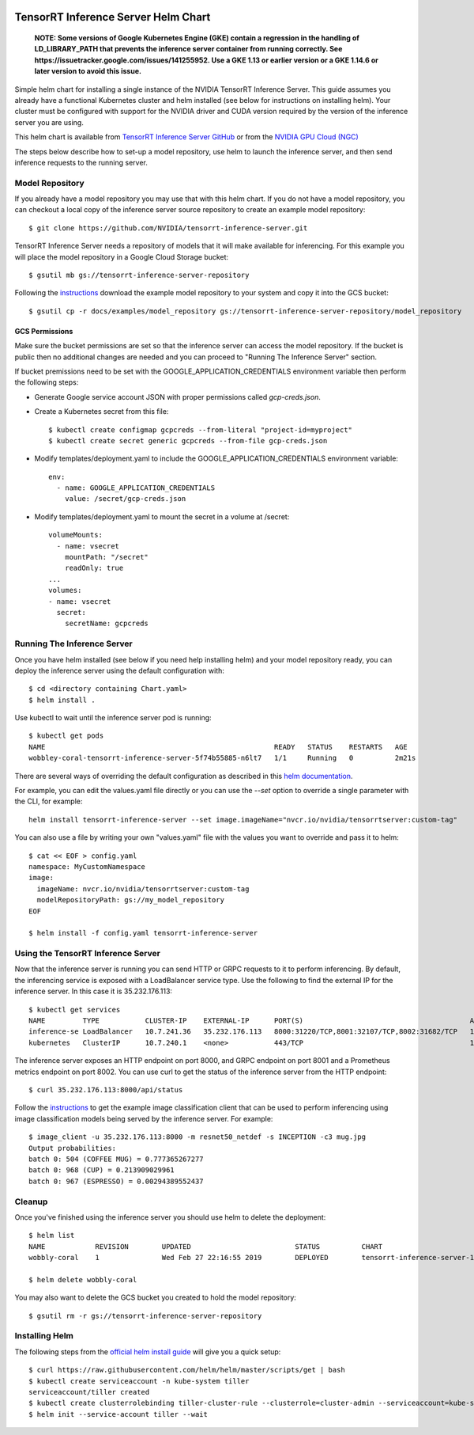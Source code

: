 ..
  # Copyright (c) 2019, NVIDIA CORPORATION. All rights reserved.
  #
  # Redistribution and use in source and binary forms, with or without
  # modification, are permitted provided that the following conditions
  # are met:
  #  * Redistributions of source code must retain the above copyright
  #    notice, this list of conditions and the following disclaimer.
  #  * Redistributions in binary form must reproduce the above copyright
  #    notice, this list of conditions and the following disclaimer in the
  #    documentation and/or other materials provided with the distribution.
  #  * Neither the name of NVIDIA CORPORATION nor the names of its
  #    contributors may be used to endorse or promote products derived
  #    from this software without specific prior written permission.
  #
  # THIS SOFTWARE IS PROVIDED BY THE COPYRIGHT HOLDERS ``AS IS'' AND ANY
  # EXPRESS OR IMPLIED WARRANTIES, INCLUDING, BUT NOT LIMITED TO, THE
  # IMPLIED WARRANTIES OF MERCHANTABILITY AND FITNESS FOR A PARTICULAR
  # PURPOSE ARE DISCLAIMED.  IN NO EVENT SHALL THE COPYRIGHT OWNER OR
  # CONTRIBUTORS BE LIABLE FOR ANY DIRECT, INDIRECT, INCIDENTAL, SPECIAL,
  # EXEMPLARY, OR CONSEQUENTIAL DAMAGES (INCLUDING, BUT NOT LIMITED TO,
  # PROCUREMENT OF SUBSTITUTE GOODS OR SERVICES; LOSS OF USE, DATA, OR
  # PROFITS; OR BUSINESS INTERRUPTION) HOWEVER CAUSED AND ON ANY THEORY
  # OF LIABILITY, WHETHER IN CONTRACT, STRICT LIABILITY, OR TORT
  # (INCLUDING NEGLIGENCE OR OTHERWISE) ARISING IN ANY WAY OUT OF THE USE
  # OF THIS SOFTWARE, EVEN IF ADVISED OF THE POSSIBILITY OF SUCH DAMAGE.

|License|

TensorRT Inference Server Helm Chart
====================================

    **NOTE: Some versions of Google Kubernetes Engine (GKE) contain a
    regression in the handling of LD_LIBRARY_PATH that prevents the
    inference server container from running correctly. See
    https://issuetracker.google.com/issues/141255952. Use a GKE 1.13
    or earlier version or a GKE 1.14.6 or later version to avoid this
    issue.**

Simple helm chart for installing a single instance of the NVIDIA
TensorRT Inference Server. This guide assumes you already have a
functional Kubernetes cluster and helm installed (see below for
instructions on installing helm). Your cluster must be configured with
support for the NVIDIA driver and CUDA version required by the version
of the inference server you are using.

This helm chart is available from `TensorRT Inference Server GitHub
<https://github.com/NVIDIA/tensorrt-inference-server>`_ or from the
`NVIDIA GPU Cloud (NGC) <https://ngc.nvidia.com>`_

The steps below describe how to set-up a model repository, use helm to
launch the inference server, and then send inference requests to the
running server.

Model Repository
----------------

If you already have a model repository you may use that with this helm
chart. If you do not have a model repository, you can checkout a local
copy of the inference server source repository to create an example
model repository::

  $ git clone https://github.com/NVIDIA/tensorrt-inference-server.git

TensorRT Inference Server needs a repository of models that it will
make available for inferencing. For this example you will place the
model repository in a Google Cloud Storage bucket::

  $ gsutil mb gs://tensorrt-inference-server-repository

Following the `instructions
<https://docs.nvidia.com/deeplearning/sdk/tensorrt-inference-server-master-branch-guide/docs/run.html#example-model-repository>`_
download the example model repository to your system and copy it into
the GCS bucket::

  $ gsutil cp -r docs/examples/model_repository gs://tensorrt-inference-server-repository/model_repository

GCS Permissions
^^^^^^^^^^^^^^^

Make sure the bucket permissions are set so that the inference server
can access the model repository. If the bucket is public then no
additional changes are needed and you can proceed to "Running The
Inference Server" section.

If bucket premissions need to be set with the
GOOGLE_APPLICATION_CREDENTIALS environment variable then perform the
following steps:

* Generate Google service account JSON with proper permissions called
  *gcp-creds.json*.

* Create a Kubernetes secret from this file::

  $ kubectl create configmap gcpcreds --from-literal "project-id=myproject"
  $ kubectl create secret generic gcpcreds --from-file gcp-creds.json

* Modify templates/deployment.yaml to include the
  GOOGLE_APPLICATION_CREDENTIALS environment variable::

    env:
      - name: GOOGLE_APPLICATION_CREDENTIALS
        value: /secret/gcp-creds.json

* Modify templates/deployment.yaml to mount the secret in a volume at
  /secret::

    volumeMounts:
      - name: vsecret
        mountPath: "/secret"
        readOnly: true
    ...
    volumes:
    - name: vsecret
      secret:
        secretName: gcpcreds

Running The Inference Server
----------------------------

Once you have helm installed (see below if you need help installing
helm) and your model repository ready, you can deploy the inference
server using the default configuration with::

  $ cd <directory containing Chart.yaml>
  $ helm install .

Use kubectl to wait until the inference server pod is running::

  $ kubectl get pods
  NAME                                                       READY   STATUS    RESTARTS   AGE
  wobbley-coral-tensorrt-inference-server-5f74b55885-n6lt7   1/1     Running   0          2m21s

There are several ways of overriding the default configuration as
described in this `helm documentation
<https://helm.sh/docs/using_helm/#customizing-the-chart-before-installing>`_.

For example, you can edit the values.yaml file directly or you can use
the `--set` option to override a single parameter with the CLI, for
example::

  helm install tensorrt-inference-server --set image.imageName="nvcr.io/nvidia/tensorrtserver:custom-tag"

You can also use a file by writing your own "values.yaml" file with
the values you want to override and pass it to helm::

  $ cat << EOF > config.yaml
  namespace: MyCustomNamespace
  image:
    imageName: nvcr.io/nvidia/tensorrtserver:custom-tag
    modelRepositoryPath: gs://my_model_repository
  EOF

  $ helm install -f config.yaml tensorrt-inference-server

Using the TensorRT Inference Server
-----------------------------------

Now that the inference server is running you can send HTTP or GRPC
requests to it to perform inferencing. By default, the inferencing
service is exposed with a LoadBalancer service type. Use the following
to find the external IP for the inference server. In this case it is
35.232.176.113::

  $ kubectl get services
  NAME         TYPE           CLUSTER-IP    EXTERNAL-IP      PORT(S)                                        AGE
  inference-se LoadBalancer   10.7.241.36   35.232.176.113   8000:31220/TCP,8001:32107/TCP,8002:31682/TCP   1m
  kubernetes   ClusterIP      10.7.240.1    <none>           443/TCP                                        1h

The inference server exposes an HTTP endpoint on port 8000, and GRPC
endpoint on port 8001 and a Prometheus metrics endpoint on
port 8002. You can use curl to get the status of the inference server
from the HTTP endpoint::

  $ curl 35.232.176.113:8000/api/status

Follow the `instructions
<https://docs.nvidia.com/deeplearning/sdk/tensorrt-inference-server-master-branch-guide/docs/client.html#getting-the-client-examples>`_
to get the example image classification client that can be used to
perform inferencing using image classification models being served by
the inference server. For example::

  $ image_client -u 35.232.176.113:8000 -m resnet50_netdef -s INCEPTION -c3 mug.jpg
  Output probabilities:
  batch 0: 504 (COFFEE MUG) = 0.777365267277
  batch 0: 968 (CUP) = 0.213909029961
  batch 0: 967 (ESPRESSO) = 0.00294389552437

Cleanup
-------

Once you've finished using the inference server you should use helm to delete the deployment::

  $ helm list
  NAME            REVISION        UPDATED                         STATUS          CHART                           APP VERSION     NAMESPACE
  wobbly-coral    1               Wed Feb 27 22:16:55 2019        DEPLOYED        tensorrt-inference-server-1.0.0   1.0             default

  $ helm delete wobbly-coral

You may also want to delete the GCS bucket you created to hold the model repository::

  $ gsutil rm -r gs://tensorrt-inference-server-repository

Installing Helm
---------------

The following steps from the `official helm install guide
<https://github.com/helm/helm/blob/master/docs/install.md>`_ will give
you a quick setup::

  $ curl https://raw.githubusercontent.com/helm/helm/master/scripts/get | bash
  $ kubectl create serviceaccount -n kube-system tiller
  serviceaccount/tiller created
  $ kubectl create clusterrolebinding tiller-cluster-rule --clusterrole=cluster-admin --serviceaccount=kube-system:tiller
  $ helm init --service-account tiller --wait

.. |License| image:: https://img.shields.io/badge/License-BSD3-lightgrey.svg
   :target: https://opensource.org/licenses/BSD-3-Clause

